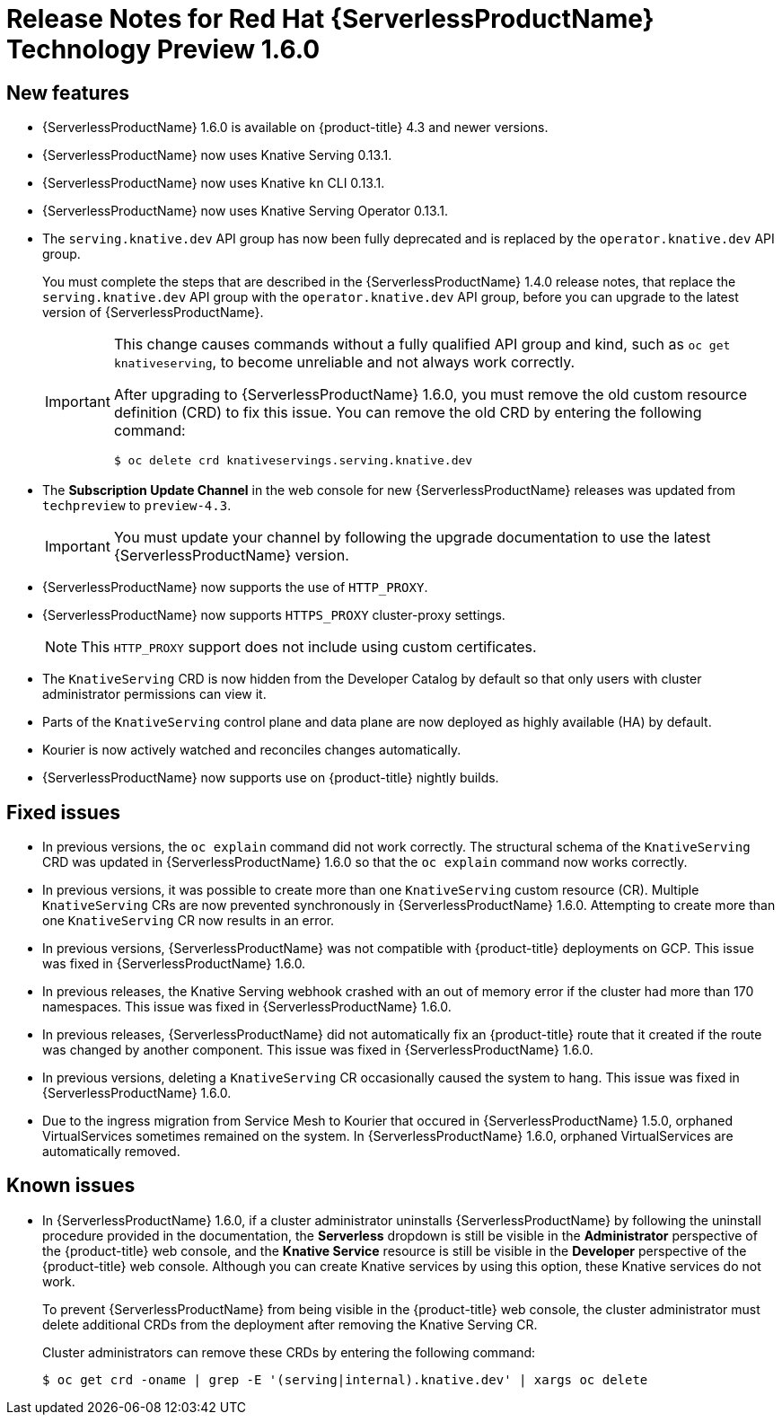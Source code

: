 // Module included in the following assemblies:
//
// * serverless/release-notes.adoc

[id="serverless-rn-1-6-0_{context}"]

= Release Notes for Red Hat {ServerlessProductName} Technology Preview 1.6.0

[id="new-features-1-6-0_{context}"]
== New features
* {ServerlessProductName} 1.6.0 is available on {product-title} 4.3 and newer versions.
* {ServerlessProductName} now uses Knative Serving 0.13.1.
* {ServerlessProductName} now uses Knative `kn` CLI 0.13.1.
* {ServerlessProductName} now uses Knative Serving Operator 0.13.1.
* The `serving.knative.dev` API group has now been fully deprecated and is replaced by the `operator.knative.dev` API group.
+
You must complete the steps that are described in the {ServerlessProductName} 1.4.0 release notes, that replace the `serving.knative.dev` API group with the `operator.knative.dev` API group, before you can upgrade to the latest version of {ServerlessProductName}.
+
[IMPORTANT]
====
This change causes commands without a fully qualified API group and kind, such as `oc get knativeserving`, to become unreliable and not always work correctly.

After upgrading to {ServerlessProductName} 1.6.0, you must remove the old custom resource definition (CRD) to fix this issue.
You can remove the old CRD by entering the following command:

[source,terminal]
----
$ oc delete crd knativeservings.serving.knative.dev
----
====
* The *Subscription Update Channel* in the web console for new {ServerlessProductName} releases was updated from `techpreview` to `preview-4.3`.
+
[IMPORTANT]
====
You must update your channel by following the upgrade documentation to use the latest {ServerlessProductName} version.
====
* {ServerlessProductName} now supports the use of `HTTP_PROXY`.
* {ServerlessProductName} now supports `HTTPS_PROXY` cluster-proxy settings.
+
[NOTE]
====
This `HTTP_PROXY` support does not include using custom certificates.
====
* The `KnativeServing` CRD is now hidden from the Developer Catalog by default so that only users with cluster administrator permissions can view it.
* Parts of the `KnativeServing` control plane and data plane are now deployed as highly available (HA) by default.
* Kourier is now actively watched and reconciles changes automatically.
* {ServerlessProductName} now supports use on {product-title} nightly builds.

[id="fixed-issues-1-6-0_{context}"]
== Fixed issues
* In previous versions, the `oc explain` command did not work correctly. The structural schema of the `KnativeServing` CRD was updated in {ServerlessProductName} 1.6.0 so that the `oc explain` command now works correctly.
* In previous versions, it was possible to create more than one `KnativeServing` custom resource (CR). Multiple `KnativeServing` CRs are now prevented synchronously in {ServerlessProductName} 1.6.0. Attempting to create more than one `KnativeServing` CR now results in an error.
* In previous versions, {ServerlessProductName} was not compatible with {product-title} deployments on GCP. This issue was fixed in {ServerlessProductName} 1.6.0.
* In previous releases, the Knative Serving webhook crashed with an out of memory error if the cluster had more than 170 namespaces. This issue was fixed in {ServerlessProductName} 1.6.0.
* In previous releases, {ServerlessProductName} did not automatically fix an {product-title} route that it created if the route was changed by another component. This issue was fixed in {ServerlessProductName} 1.6.0.
* In previous versions, deleting a `KnativeServing` CR occasionally caused the system to hang. This issue was fixed in {ServerlessProductName} 1.6.0.
* Due to the ingress migration from Service Mesh to Kourier that occured in {ServerlessProductName} 1.5.0, orphaned VirtualServices sometimes remained on the system. In {ServerlessProductName} 1.6.0, orphaned VirtualServices are automatically removed.

[id="known-issues-1-6-0_{context}"]
== Known issues
* In {ServerlessProductName} 1.6.0, if a cluster administrator uninstalls {ServerlessProductName} by following the uninstall procedure provided in the documentation, the *Serverless* dropdown is still be visible in the *Administrator* perspective of the {product-title} web console, and the *Knative Service* resource is still be visible in the *Developer* perspective of the {product-title} web console.
Although you can create Knative services by using this option, these Knative services do not work.
+
To prevent {ServerlessProductName} from being visible in the {product-title} web console, the cluster administrator must delete additional CRDs from the deployment after removing the Knative Serving CR.
+
Cluster administrators can remove these CRDs by entering the following command:
+
[source,terminal]
----
$ oc get crd -oname | grep -E '(serving|internal).knative.dev' | xargs oc delete
----
